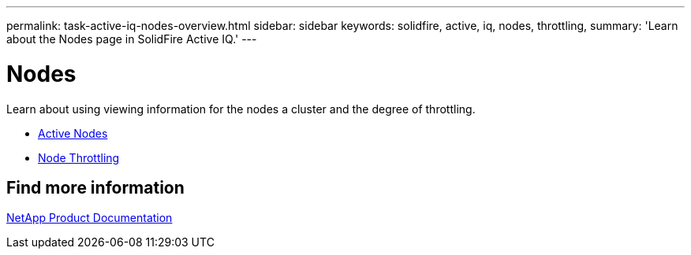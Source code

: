 ---
permalink: task-active-iq-nodes-overview.html
sidebar: sidebar
keywords: solidfire, active, iq, nodes, throttling,
summary: 'Learn about the Nodes page in SolidFire Active IQ.'
---

= Nodes
:icons: font
:imagesdir: ./media/

[.lead]
Learn about using viewing information for the nodes a cluster and the degree of throttling.

* link:task-active-iq-active-nodes.html[Active Nodes]
* link:task-active-iq-active-nodes-throttling.html[Node Throttling]

== Find more information
https://www.netapp.com/support-and-training/documentation/[NetApp Product Documentation^]
